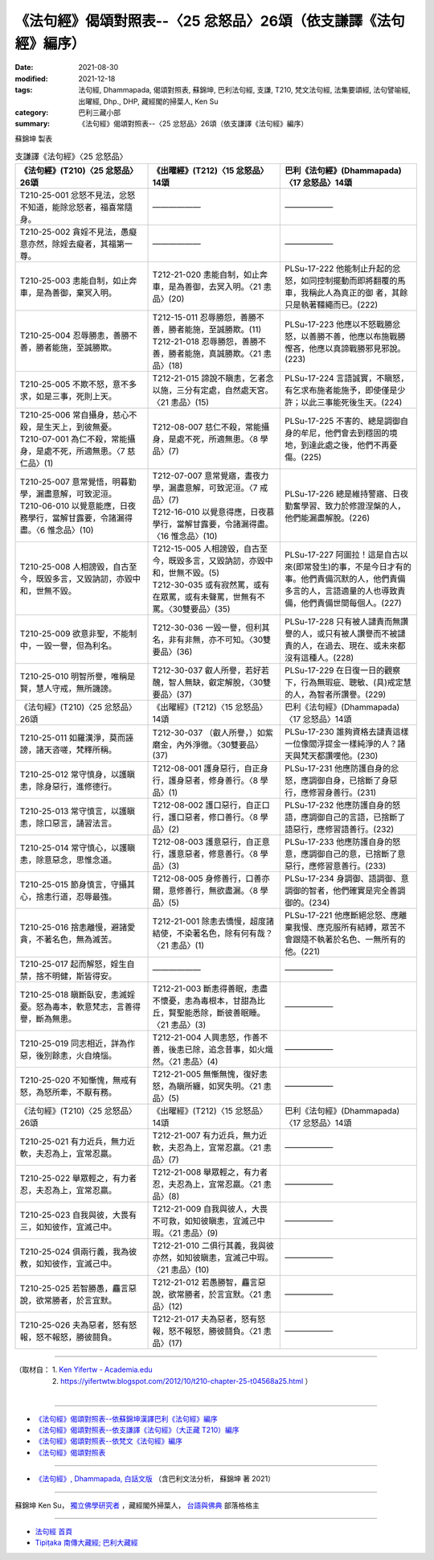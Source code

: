 ===================================================================
《法句經》偈頌對照表--〈25 忿怒品〉26頌（依支謙譯《法句經》編序）
===================================================================

:date: 2021-08-30
:modified: 2021-12-18
:tags: 法句經, Dhammapada, 偈頌對照表, 蘇錦坤, 巴利法句經, 支謙, T210, 梵文法句經, 法集要頌經, 法句譬喻經, 出曜經, Dhp., DHP, 藏經閣的掃葉人, Ken Su
:category: 巴利三藏小部
:summary: 《法句經》偈頌對照表--〈25 忿怒品〉26頌（依支謙譯《法句經》編序）


蘇錦坤 製表

.. list-table:: 支謙譯《法句經》〈25 忿怒品〉
   :widths: 33 33 34
   :header-rows: 1

   * - 《法句經》(T210)〈25 忿怒品〉26頌
     - 《出曜經》(T212)〈15 忿怒品〉14頌
     - 巴利《法句經》(Dhammapada)〈17 忿怒品〉14頌

   * - T210-25-001 忿怒不見法，忿怒不知道，能除忿怒者，福喜常隨身。
     - ——————
     - ——————

   * - T210-25-002 貪婬不見法，愚癡意亦然，除婬去癡者，其福第一尊。
     - ——————
     - ——————

   * - T210-25-003 恚能自制，如止奔車，是為善御，棄冥入明。
     - T212-21-020 恚能自制，如止奔車，是為善御，去冥入明。〈21 恚品〉(20)
     - PLSu-17-222 他能制止升起的忿怒，如同控制擺動而即將翻覆的馬車，我稱此人為真正的御 者，其餘只是執著韁繩而已。(222)

   * - T210-25-004 忍辱勝恚，善勝不善，勝者能施，至誠勝欺。
     - | T212-15-011 忍辱勝怨，善勝不善，勝者能施，至誠勝欺。(11)
       | T212-21-018 忍辱勝怨，善勝不善，勝者能施，真誠勝欺。〈21 恚品〉(18)
     - PLSu-17-223 他應以不怒戰勝忿怒，以善勝不善，他應以布施戰勝慳吝，他應以真諦戰勝邪見邪說。(223)

   * - T210-25-005 不欺不怒，意不多求，如是三事，死則上天。
     - T212-21-015 諦說不瞋恚，乞者念以施，三分有定處，自然處天宮。〈21 恚品〉(15)
     - PLSu-17-224 言語誠實，不瞋怒，有乞求布施者能施予，即使僅是少許；以此三事能死後生天。(224)

   * - | T210-25-006 常自攝身，慈心不殺，是生天上，到彼無憂。
       | T210-07-001 為仁不殺，常能攝身，是處不死，所適無患。〈7 慈仁品〉(1)
     - T212-08-007 慈仁不殺，常能攝身，是處不死，所適無患。〈8 學品〉(7)
     - PLSu-17-225 不害的、總是調御自身的牟尼，他們會去到穩固的境地，到達此處之後，他們不再憂傷。(225)

   * - | T210-25-007 意常覺悟，明暮勤學，漏盡意解，可致泥洹。
       | T210-06-010 以覺意能應，日夜務學行，當解甘露要，令諸漏得盡。〈6 惟念品〉(10)
     - | T212-07-007 意常覺寤，晝夜力學，漏盡意解，可致泥洹。〈7 戒品〉(7)
       | T212-16-010 以覺意得應，日夜慕學行，當解甘露要，令諸漏得盡。〈16 惟念品〉(10)
     - PLSu-17-226 總是維持警寤、日夜勤奮學習、致力於修證涅槃的人，他們能漏盡解脫。(226)

   * - T210-25-008 人相謗毀，自古至今，既毀多言，又毀訥訒，亦毀中和，世無不毀。
     - | T212-15-005 人相謗毀，自古至今，既毀多言，又毀訥訒，亦毀中和，世無不毀。(5)
       | T212-30-035 或有寂然罵，或有在眾罵，或有未聲罵，世無有不罵。〈30雙要品〉(35)
     - PLSu-17-227 阿圖拉！這是自古以來(即常發生)的事，不是今日才有的事。他們責備沉默的人，他們責備多言的人，言語適量的人也導致責備，他們責備世間每個人。(227)

   * - T210-25-009 欲意非聖，不能制中，一毀一譽，但為利名。
     - T212-30-036 一毀一譽，但利其名，非有非無，亦不可知。〈30雙要品〉(36)
     - PLSu-17-228 只有被人譴責而無讚譽的人，或只有被人讚譽而不被譴責的人，在過去、現在、或未來都沒有這種人。(228)

   * - T210-25-010 明智所譽，唯稱是賢，慧人守戒，無所譏謗。
     - T212-30-037 叡人所譽，若好若醜，智人無缺，叡定解脫，〈30雙要品〉(37)
     - PLSu-17-229 在日復一日的觀察下，行為無瑕疵、聰敏、(具)戒定慧的人，為智者所讚譽。(229)

   * - 《法句經》(T210)〈25 忿怒品〉26頌
     - 《出曜經》(T212)〈15 忿怒品〉14頌
     - 巴利《法句經》(Dhammapada)〈17 忿怒品〉14頌

   * - T210-25-011 如羅漢淨，莫而誣謗，諸天咨嗟，梵釋所稱。
     - T212-30-037 （叡人所譽，）如紫磨金，內外淨徹。〈30雙要品〉(37)
     - PLSu-17-230 誰夠資格去譴責這樣一位像閻浮提金一樣純淨的人？諸天與梵天都讚嘆他。(230)

   * - T210-25-012 常守慎身，以護瞋恚，除身惡行，進修德行。
     - T212-08-001 護身惡行，自正身行，護身惡者，修身善行。〈8 學品〉(1)
     - PLSu-17-231 他應防護自身的忿怒，應調御自身，已捨斷了身惡行，應修習身善行。(231)

   * - T210-25-013 常守慎言，以護瞋恚，除口惡言，誦習法言。
     - T212-08-002 護口惡行，自正口行，護口惡者，修口善行。〈8 學品〉(2)
     - PLSu-17-232 他應防護自身的怒語，應調御自己的言語，已捨斷了語惡行，應修習語善行。(232)

   * - T210-25-014 常守慎心，以護瞋恚，除意惡念，思惟念道。
     - T212-08-003 護意惡行，自正意行，護意惡者，修意善行。〈8 學品〉(3)
     - PLSu-17-233 他應防護自身的怒意，應調御自己的意，已捨斷了意惡行，應修習意善行。(233)

   * - T210-25-015 節身慎言，守攝其心，捨恚行道，忍辱最強。
     - T212-08-005 身修善行，口善亦爾，意修善行，無欲盡漏。〈8 學品〉(5)
     - PLSu-17-234 身調御、語調御、意調御的智者，他們確實是完全善調御的。(234)

   * - T210-25-016 捨恚離慢，避諸愛貪，不著名色，無為滅苦。
     - T212-21-001 除恚去憍慢，超度諸結使，不染著名色，除有何有哉？〈21 恚品〉(1)
     - PLSu-17-221 他應斷絕忿怒、應離棄我慢、應克服所有結縛，眾苦不會跟隨不執著於名色、一無所有的他。(221)

   * - T210-25-017 起而解怒，婬生自禁，捨不明健，斯皆得安。
     - ——————
     - ——————

   * - T210-25-018 瞋斷臥安，恚滅婬憂。怒為毒本，軟意梵志，言善得譽，斷為無患。
     - T212-21-003 斷恚得善眠，恚盡不懷憂，恚為毒根本，甘甜為比丘，賢聖能悉除，斷彼善眠睡。〈21 恚品〉(3)
     - ——————

   * - T210-25-019 同志相近，詳為作惡，後別餘恚，火自燒惱。
     - T212-21-004 人興恚怒，作善不善，後恚已除，追念昔事，如火熾然。〈21 恚品〉(4)
     - ——————

   * - T210-25-020 不知慚愧，無戒有怒，為怒所牽，不厭有務。
     - T212-21-005 無慚無愧，復好恚怒，為瞋所纏，如冥失明。〈21 恚品〉(5)
     - ——————

   * - 《法句經》(T210)〈25 忿怒品〉26頌
     - 《出曜經》(T212)〈15 忿怒品〉14頌
     - 巴利《法句經》(Dhammapada)〈17 忿怒品〉14頌

   * - T210-25-021 有力近兵，無力近軟，夫忍為上，宜常忍羸。
     - T212-21-007 有力近兵，無力近軟，夫忍為上，宜常忍羸。〈21 恚品〉(7)
     - ——————

   * - T210-25-022 舉眾輕之，有力者忍，夫忍為上，宜常忍羸。
     - T212-21-008 舉眾輕之，有力者忍，夫忍為上，宜常忍羸。〈21 恚品〉(8)
     - ——————

   * - T210-25-023 自我與彼，大畏有三，如知彼作，宜滅己中。
     - T212-21-009 自我與彼人，大畏不可救，如知彼瞋恚，宜滅己中瑕。〈21 恚品〉(9)
     - ——————

   * - T210-25-024 俱兩行義，我為彼教，如知彼作，宜滅己中。
     - T212-21-010 二俱行其義，我與彼亦然，如知彼瞋恚，宜滅己中瑕。〈21 恚品〉(10)
     - ——————

   * - T210-25-025 若智勝愚，麤言惡說，欲常勝者，於言宜默。
     - T212-21-012 若愚勝智，麤言惡說，欲常勝者，於言宜默。〈21 恚品〉(12)
     - ——————

   * - T210-25-026 夫為惡者，怒有怒報，怒不報怒，勝彼鬪負。
     - T212-21-017 夫為惡者，怒有怒報，怒不報怒，勝彼鬪負。〈21 恚品〉(17)
     - ——————

------

| （取材自： 1. `Ken Yifertw - Academia.edu <https://www.academia.edu/39829282/T210_%E6%B3%95%E5%8F%A5%E7%B6%93_25_%E5%BF%BF%E6%80%92%E5%93%81_%E5%B0%8D%E7%85%A7%E8%A1%A8_v_5>`__
| 　　　　　 2. https://yifertwtw.blogspot.com/2012/10/t210-chapter-25-t04568a25.html ）
| 

------

- `《法句經》偈頌對照表--依蘇錦坤漢譯巴利《法句經》編序 <{filename}dhp-correspondence-tables-pali%zh.rst>`_
- `《法句經》偈頌對照表--依支謙譯《法句經》（大正藏 T210）編序 <{filename}dhp-correspondence-tables-t210%zh.rst>`_
- `《法句經》偈頌對照表--依梵文《法句經》編序 <{filename}dhp-correspondence-tables-sanskrit%zh.rst>`_
- `《法句經》偈頌對照表 <{filename}dhp-correspondence-tables%zh.rst>`_

------

- `《法句經》, Dhammapada, 白話文版 <{filename}../dhp-Ken-Yifertw-Su/dhp-Ken-Y-Su%zh.rst>`_ （含巴利文法分析， 蘇錦坤 著 2021）

~~~~~~~~~~~~~~~~~~~~~~~~~~~~~~~~~~

蘇錦坤 Ken Su， `獨立佛學研究者 <https://independent.academia.edu/KenYifertw>`_ ，藏經閣外掃葉人， `台語與佛典 <http://yifertw.blogspot.com/>`_ 部落格格主

------

- `法句經 首頁 <{filename}../dhp%zh.rst>`__

- `Tipiṭaka 南傳大藏經; 巴利大藏經 <{filename}/articles/tipitaka/tipitaka%zh.rst>`__

..
  12-18 add: 取材自
  11-16 rev. completed to the chapter 27
  2021-08-30 create rst; 0*-** post